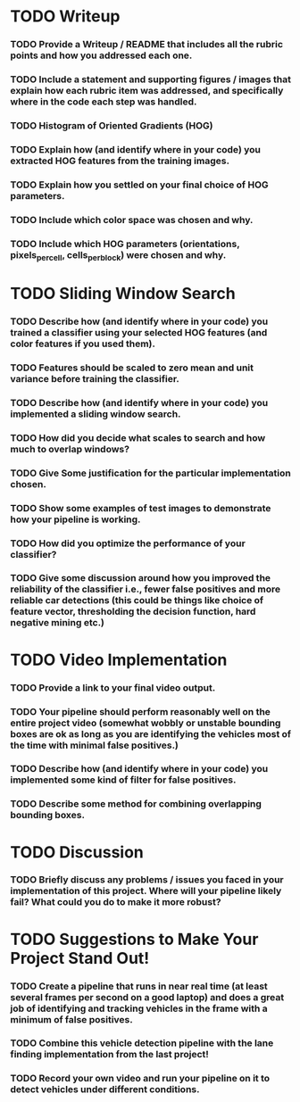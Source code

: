 * TODO Writeup
*** TODO Provide a Writeup / README that includes all the rubric points and how you addressed each one. 
*** TODO Include a statement and supporting figures / images that explain how each rubric item was addressed, and specifically where in the code each step was handled.
*** TODO Histogram of Oriented Gradients (HOG)
*** TODO Explain how (and identify where in your code) you extracted HOG features from the training images.
*** TODO Explain how you settled on your final choice of HOG parameters.
*** TODO Include which color space was chosen and why.
*** TODO Include which HOG parameters (orientations, pixels_per_cell, cells_per_block) were chosen and why.
* TODO Sliding Window Search
*** TODO Describe how (and identify where in your code) you trained a classifier using your selected HOG features (and color features if you used them).
*** TODO Features should be scaled to zero mean and unit variance before training the classifier.
*** TODO Describe how (and identify where in your code) you implemented a sliding window search.
*** TODO How did you decide what scales to search and how much to overlap windows?
*** TODO Give Some justification for the particular implementation chosen.
*** TODO Show some examples of test images to demonstrate how your pipeline is working.
*** TODO How did you optimize the performance of your classifier?
*** TODO Give some discussion around how you improved the reliability of the classifier i.e., fewer false positives and more reliable car detections (this could be things like choice of feature vector, thresholding the decision function, hard negative mining etc.)
* TODO Video Implementation
*** TODO Provide a link to your final video output.
*** TODO Your pipeline should perform reasonably well on the entire project video (somewhat wobbly or unstable bounding boxes are ok as long as you are identifying the vehicles most of the time with minimal false positives.)
*** TODO Describe how (and identify where in your code) you implemented some kind of filter for false positives.
*** TODO Describe some method for combining overlapping bounding boxes.
* TODO Discussion
*** TODO Briefly discuss any problems / issues you faced in your implementation of this project. Where will your pipeline likely fail? What could you do to make it more robust?
* TODO Suggestions to Make Your Project Stand Out!
*** TODO Create a pipeline that runs in near real time (at least several frames per second on a good laptop) and does a great job of identifying and tracking vehicles in the frame with a minimum of false positives.
*** TODO Combine this vehicle detection pipeline with the lane finding implementation from the last project!
*** TODO Record your own video and run your pipeline on it to detect vehicles under different conditions.
